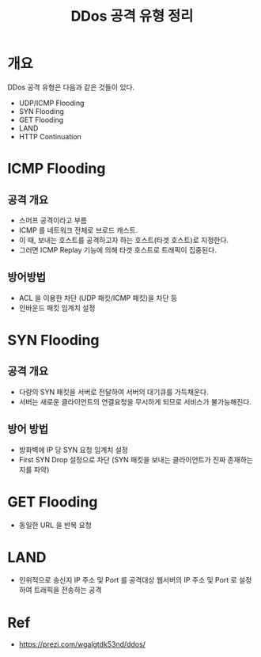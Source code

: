 #+TITLE: DDos 공격 유형 정리 

* 개요
DDos 공격 유형은 다음과 같은 것들이 있다. 

- UDP/ICMP Flooding
- SYN Flooding
- GET Flooding
- LAND
- HTTP Continuation

* ICMP Flooding
** 공격 개요 
- 스머프 공격이라고 부름
- ICMP 를 네트워크 전체로 브로드 캐스트.
- 이 때, 보내는 호스트를 공격하고자 하는 호스트(타겟 호스트)로 지정한다. 
- 그러면 ICMP Replay 기능에 의해 타겟 호스트로 트래픽이 집중된다.

** 방어방법 
- ACL 을 이용한 차단 (UDP 패킷/ICMP 패킷)을 차단 등
- 인바운드 패킷 임계치 설정

* SYN Flooding
** 공격 개요 
- 다량의 SYN 패킷을 서버로 전달하여 서버의 대기큐를 가득채운다.
- 서버는 새로운 클라이언트의 연결요청을 무시하게 되므로 서비스가 불가능해진다.

** 방어 방법
- 방화벽에 IP 당 SYN 요청 임계치 설정
- First SYN Drop 설정으로 차단 (SYN 패킷을 보내는 클라이언트가 진짜 존재하는지를 파악)

* GET Flooding
- 동일한 URL 을 반복 요청


* LAND
- 인위적으로 송신지 IP 주소 및 Port 를 공격대상 웹서버의 IP 주소 및 Port 로 설정하여 트래픽을 전송하는 공격
 

* Ref
- https://prezi.com/wgalgtdk53nd/ddos/

